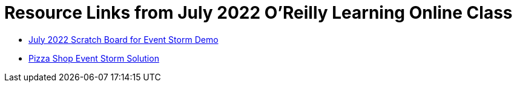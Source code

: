 
= Resource Links from July 2022 O'Reilly Learning Online Class

* https://miro.com/app/board/uXjVOjHR_6Q=/?share_link_id=867542746764[July 2022 Scratch Board for Event Storm Demo]
* https://miro.com/app/board/o9J_kzSVCZM=/[Pizza Shop Event Storm Solution]